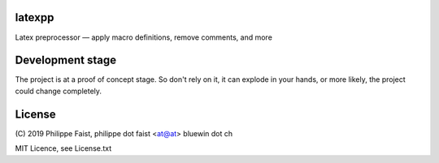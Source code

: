 latexpp
=======

Latex preprocessor — apply macro definitions, remove comments, and more

Development stage
=================

The project is at a proof of concept stage.  So don't rely on it, it can explode
in your hands, or more likely, the project could change completely.

License
=======

\ (C) 2019 Philippe Faist, philippe dot faist <at@at> bluewin dot ch

MIT Licence, see License.txt

